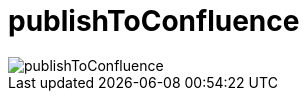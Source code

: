 ifndef::imagesdir[:imagesdir: ../images]
= publishToConfluence

image::ea/Manual/publishToConfluence.png[]